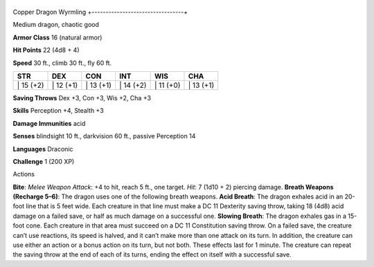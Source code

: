 +---------------------------------+
Copper Dragon Wyrmling 
+---------------------------------+

Medium dragon, chaotic good

**Armor Class** 16 (natural armor)

**Hit Points** 22 (4d8 + 4)

**Speed** 30 ft., climb 30 ft., fly 60 ft.

+--------------+--------------+--------------+--------------+--------------+--------------+
| STR          | DEX          | CON          | INT          | WIS          | CHA          |
+==============+==============+==============+==============+==============+==============+
| \| 15 (+2)   | \| 12 (+1)   | \| 13 (+1)   | \| 14 (+2)   | \| 11 (+0)   | \| 13 (+1)   |
+--------------+--------------+--------------+--------------+--------------+--------------+

**Saving Throws** Dex +3, Con +3, Wis +2, Cha +3

**Skills** Perception +4, Stealth +3

**Damage Immunities** acid

**Senses** blindsight 10 ft., darkvision 60 ft., passive Perception 14

**Languages** Draconic

**Challenge** 1 (200 XP)

Actions

**Bite**: *Melee Weapon Attack*: +4 to hit, reach 5 ft., one target.
*Hit*: 7 (1d10 + 2) piercing damage. **Breath Weapons (Recharge 5–6)**:
The dragon uses one of the following breath weapons. **Acid Breath**:
The dragon exhales acid in an 20-foot line that is 5 feet wide. Each
creature in that line must make a DC 11 Dexterity saving throw, taking
18 (4d8) acid damage on a failed save, or half as much damage on a
successful one. **Slowing Breath**: The dragon exhales gas in a 15-foot
cone. Each creature in that area must succeed on a DC 11 Constitution
saving throw. On a failed save, the creature can’t use reactions, its
speed is halved, and it can’t make more than one attack on its turn. In
addition, the creature can use either an action or a bonus action on its
turn, but not both. These effects last for 1 minute. The creature can
repeat the saving throw at the end of each of its turns, ending the
effect on itself with a successful save.
